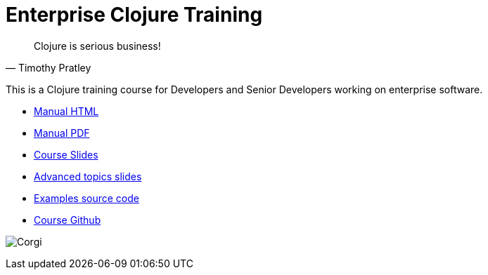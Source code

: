 = Enterprise Clojure Training
:docinfo: shared

"Clojure is serious business!"
-- Timothy Pratley

This is a Clojure training course for Developers and Senior Developers working on enterprise software.

* https://timothypratley.github.io/enterprise-clojure-training/manual.html[Manual HTML]
* https://timothypratley.github.io/enterprise-clojure-training/manual.pdf[Manual PDF]
* https://timothypratley.github.io/enterprise-clojure-training/slides.html[Course Slides]
* https://timothypratley.github.io/enterprise-clojure-training/advanced-topics.html[Advanced topics slides]
* https://github.com/timothypratley/enterprise-clojure-training/tree/master/examples[Examples source code]
* https://github.com/timothypratley/enterprise-clojure-training[Course Github]

image:img/corgi.jpg[Corgi]
